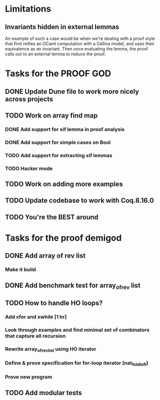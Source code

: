 #+PROPERTY: Effort_ALL 0 0:10 0:30 1:00 2:00 3:00 4:00 5:00 6:00 7:00
* Limitations
** Invariants hidden in external lemmas
An example of such a case would be when we're dealing with a proof
style that first reifies an OCaml computation with a Gallina model,
and uses their equivalence as an invariant. Then once evaluating the
lemma, the proof calls out to an external lemma to reduce the proof.
* Tasks for the PROOF GOD
** DONE Update Dune file to work more nicely across projects
CLOSED: [2022-10-06 Thu 13:26]
:PROPERTIES:
:Effort:   1:00
:END:
:LOGBOOK:
CLOCK: [2022-10-06 Thu 07:41]--[2022-10-07 Fri 06:04] => 22:23
CLOCK: [2022-10-06 Thu 07:03]--[2022-10-06 Thu 07:30] =>  0:27
:END:
** TODO Work on array find map
:PROPERTIES:
:Effort:   4:00
:END:
*** DONE Add support for xif lemma in proof analysis
CLOSED: [2022-10-11 Tue 03:23]
:LOGBOOK:
CLOCK: [2022-10-11 Tue 03:23]--[2022-10-11 Tue 03:23] =>  0:00
CLOCK: [2022-10-11 Tue 02:29]--[2022-10-11 Tue 03:23] =>  0:54
:END:
*** DONE Add support for simple cases on Bool
CLOSED: [2022-10-11 Tue 04:21]
*** TODO Add support for extracting xif lemmas
*** TODO Hacker mode
** TODO Work on adding more examples
:PROPERTIES:
:Effort:   1:00
:END:
** TODO Update codebase to work with Coq.8.16.0
** TODO You're the BEST around
* Tasks for the proof demigod
** DONE Add array of rev list
CLOSED: [2022-09-27 Tue 16:35]
*** Make it build
** DONE Add benchmark test for array_of_rev list
CLOSED: [2022-09-27 Tue 17:02]
** TODO How to handle HO loops?
*** Add xfor and xwhile [1 hr]
*** Look through examples and find minimal set of combinators that capture all recursion
*** Rewrite array_of_rev_list using HO iterator
*** Define & prove specification for for-loop iterator (nat_fold_left)
*** Prove new program
** TODO Add modular tests

